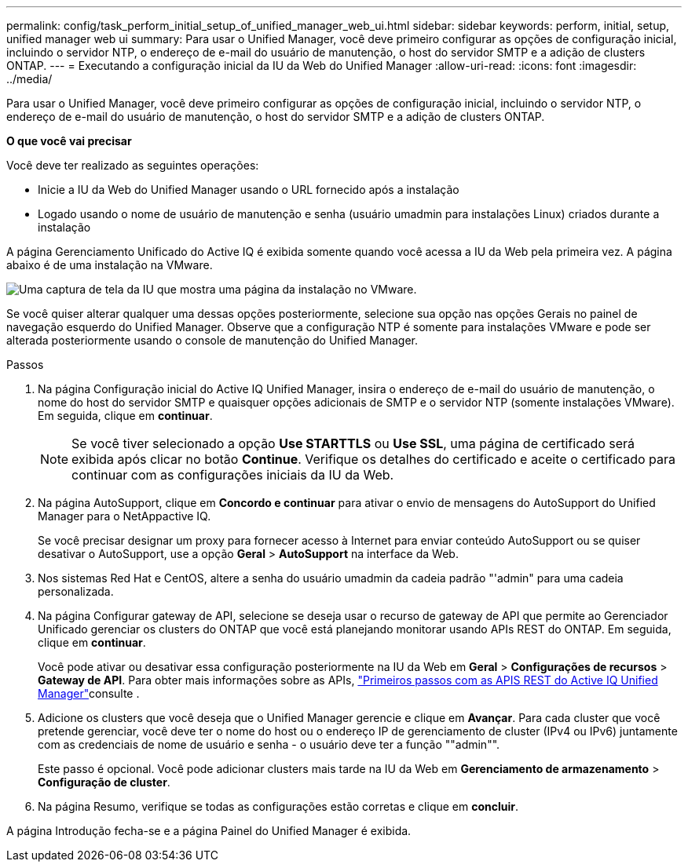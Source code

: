 ---
permalink: config/task_perform_initial_setup_of_unified_manager_web_ui.html 
sidebar: sidebar 
keywords: perform, initial, setup, unified manager web ui 
summary: Para usar o Unified Manager, você deve primeiro configurar as opções de configuração inicial, incluindo o servidor NTP, o endereço de e-mail do usuário de manutenção, o host do servidor SMTP e a adição de clusters ONTAP. 
---
= Executando a configuração inicial da IU da Web do Unified Manager
:allow-uri-read: 
:icons: font
:imagesdir: ../media/


[role="lead"]
Para usar o Unified Manager, você deve primeiro configurar as opções de configuração inicial, incluindo o servidor NTP, o endereço de e-mail do usuário de manutenção, o host do servidor SMTP e a adição de clusters ONTAP.

*O que você vai precisar*

Você deve ter realizado as seguintes operações:

* Inicie a IU da Web do Unified Manager usando o URL fornecido após a instalação
* Logado usando o nome de usuário de manutenção e senha (usuário umadmin para instalações Linux) criados durante a instalação


A página Gerenciamento Unificado do Active IQ é exibida somente quando você acessa a IU da Web pela primeira vez. A página abaixo é de uma instalação na VMware.

image::../media/first_experience_wizard.JPG[Uma captura de tela da IU que mostra uma página da instalação no VMware.]

Se você quiser alterar qualquer uma dessas opções posteriormente, selecione sua opção nas opções Gerais no painel de navegação esquerdo do Unified Manager. Observe que a configuração NTP é somente para instalações VMware e pode ser alterada posteriormente usando o console de manutenção do Unified Manager.

.Passos
. Na página Configuração inicial do Active IQ Unified Manager, insira o endereço de e-mail do usuário de manutenção, o nome do host do servidor SMTP e quaisquer opções adicionais de SMTP e o servidor NTP (somente instalações VMware). Em seguida, clique em *continuar*.
+
[NOTE]
====
Se você tiver selecionado a opção *Use STARTTLS* ou *Use SSL*, uma página de certificado será exibida após clicar no botão *Continue*. Verifique os detalhes do certificado e aceite o certificado para continuar com as configurações iniciais da IU da Web.

====
. Na página AutoSupport, clique em *Concordo e continuar* para ativar o envio de mensagens do AutoSupport do Unified Manager para o NetAppactive IQ.
+
Se você precisar designar um proxy para fornecer acesso à Internet para enviar conteúdo AutoSupport ou se quiser desativar o AutoSupport, use a opção *Geral* > *AutoSupport* na interface da Web.

. Nos sistemas Red Hat e CentOS, altere a senha do usuário umadmin da cadeia padrão "'admin" para uma cadeia personalizada.
. Na página Configurar gateway de API, selecione se deseja usar o recurso de gateway de API que permite ao Gerenciador Unificado gerenciar os clusters do ONTAP que você está planejando monitorar usando APIs REST do ONTAP. Em seguida, clique em *continuar*.
+
Você pode ativar ou desativar essa configuração posteriormente na IU da Web em *Geral* > *Configurações de recursos* > *Gateway de API*. Para obter mais informações sobre as APIs, link:../api-automation/concept_get_started_with_um_apis.html["Primeiros passos com as APIS REST do Active IQ Unified Manager"]consulte .

. Adicione os clusters que você deseja que o Unified Manager gerencie e clique em *Avançar*. Para cada cluster que você pretende gerenciar, você deve ter o nome do host ou o endereço IP de gerenciamento de cluster (IPv4 ou IPv6) juntamente com as credenciais de nome de usuário e senha - o usuário deve ter a função ""admin"".
+
Este passo é opcional. Você pode adicionar clusters mais tarde na IU da Web em *Gerenciamento de armazenamento* > *Configuração de cluster*.

. Na página Resumo, verifique se todas as configurações estão corretas e clique em *concluir*.


A página Introdução fecha-se e a página Painel do Unified Manager é exibida.
